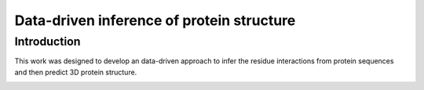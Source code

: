 Data-driven inference of protein structure
==============================================

Introduction
-----------------------------
This work was designed to develop an data-driven approach to infer the residue interactions from protein sequences and then predict 3D protein structure.

.. image:: AUC_ROC.png
  :width: 200
